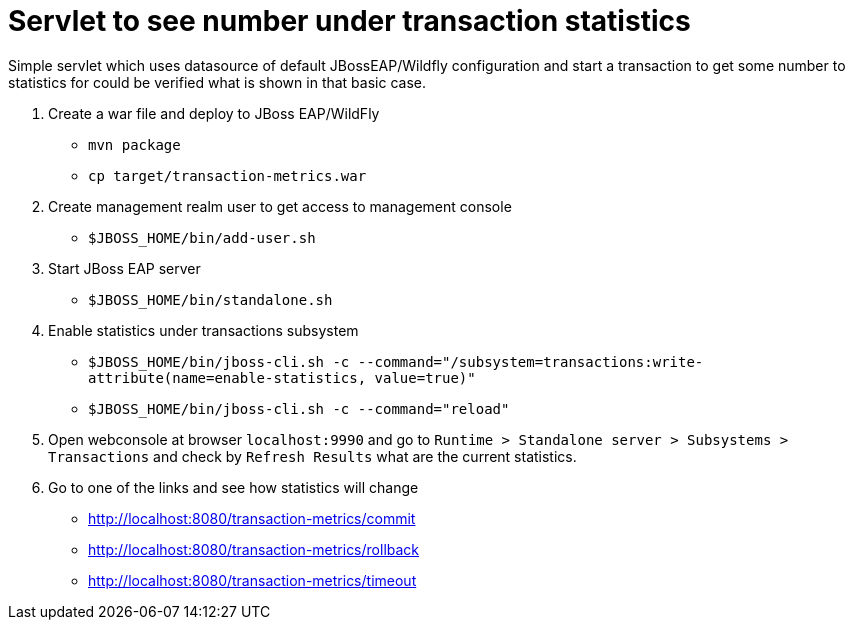 = Servlet to see number under transaction statistics

Simple servlet which uses datasource of default JBossEAP/Wildfly
configuration and start a transaction to get some number to statistics
for could be verified what is shown in that basic case.

. Create a war file and deploy to JBoss EAP/WildFly

* `mvn package`
* `cp target/transaction-metrics.war`

. Create management realm user to get access to management console

* `$JBOSS_HOME/bin/add-user.sh`

. Start JBoss EAP server

* `$JBOSS_HOME/bin/standalone.sh`

. Enable statistics under transactions subsystem

* `$JBOSS_HOME/bin/jboss-cli.sh -c --command="/subsystem=transactions:write-attribute(name=enable-statistics, value=true)"`
* `$JBOSS_HOME/bin/jboss-cli.sh -c --command="reload"`

. Open webconsole at browser `localhost:9990` and go to
`Runtime > Standalone server > Subsystems > Transactions` and check by `Refresh Results`
what are the current statistics.

. Go to one of the links and see how statistics will change

* http://localhost:8080/transaction-metrics/commit
* http://localhost:8080/transaction-metrics/rollback
* http://localhost:8080/transaction-metrics/timeout
